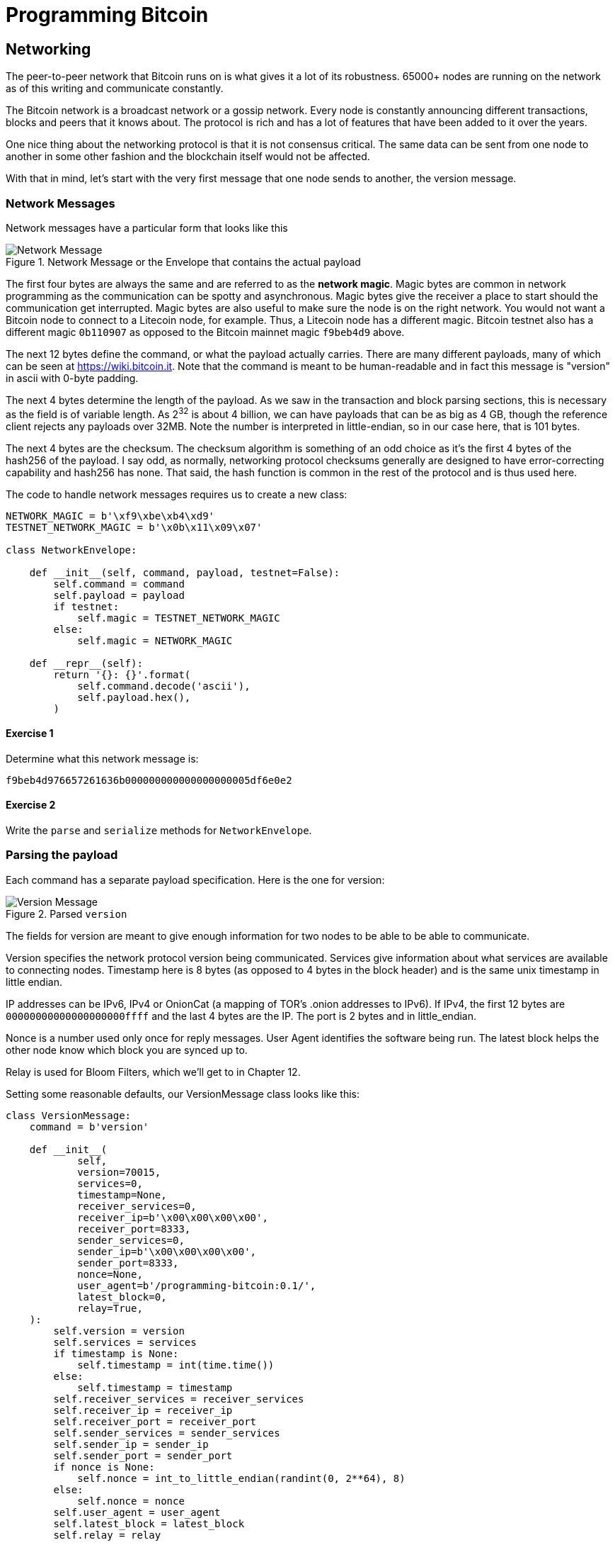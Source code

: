 = Programming Bitcoin
:imagesdir: images

[[chapter_networking]]
== Networking

[.lead]
The peer-to-peer network that Bitcoin runs on is what gives it a lot of its robustness. 65000+ nodes are running on the network as of this writing and communicate constantly.

The Bitcoin network is a broadcast network or a gossip network. Every node is constantly announcing different transactions, blocks and peers that it knows about. The protocol is rich and has a lot of features that have been added to it over the years.

One nice thing about the networking protocol is that it is not consensus critical. The same data can be sent from one node to another in some other fashion and the blockchain itself would not be affected.

With that in mind, let's start with the very first message that one node sends to another, the version message.

=== Network Messages

Network messages have a particular form that looks like this

.Network Message or the Envelope that contains the actual payload
image::network1.png[Network Message]

The first four bytes are always the same and are referred to as the *network magic*. Magic bytes are common in network programming as the communication can be spotty and asynchronous. Magic bytes give the receiver a place to start should the communication get interrupted. Magic bytes are also useful to make sure the node is on the right network. You would not want a Bitcoin node to connect to a Litecoin node, for example. Thus, a Litecoin node has a different magic. Bitcoin testnet also has a different magic `0b110907` as opposed to the Bitcoin mainnet magic `f9beb4d9` above.

The next 12 bytes define the command, or what the payload actually carries. There are many different payloads, many of which can be seen at https://wiki.bitcoin.it. Note that the command is meant to be human-readable and in fact this message is "version" in ascii with 0-byte padding.

The next 4 bytes determine the length of the payload. As we saw in the transaction and block parsing sections, this is necessary as the field is of variable length. As 2^32^ is about 4 billion, we can have payloads that can be as big as 4 GB, though the reference client rejects any payloads over 32MB. Note the number is interpreted in little-endian, so in our case here, that is 101 bytes.

The next 4 bytes are the checksum. The checksum algorithm is something of an odd choice as it's the first 4 bytes of the hash256 of the payload. I say odd, as normally, networking protocol checksums generally are designed to have error-correcting capability and hash256 has none. That said, the hash function is common in the rest of the protocol and is thus used here.

The code to handle network messages requires us to create a new class:

[source,python]
----
NETWORK_MAGIC = b'\xf9\xbe\xb4\xd9'
TESTNET_NETWORK_MAGIC = b'\x0b\x11\x09\x07'

class NetworkEnvelope:

    def __init__(self, command, payload, testnet=False):
        self.command = command
        self.payload = payload
	if testnet:
	    self.magic = TESTNET_NETWORK_MAGIC
	else:
	    self.magic = NETWORK_MAGIC

    def __repr__(self):
        return '{}: {}'.format(
            self.command.decode('ascii'),
            self.payload.hex(),
        )
----

==== Exercise {counter:exercise}

Determine what this network message is:

`f9beb4d976657261636b000000000000000000005df6e0e2`

==== Exercise {counter:exercise}

Write the `parse` and `serialize` methods for `NetworkEnvelope`.

=== Parsing the payload

Each command has a separate payload specification. Here is the one for version:

.Parsed `version`
image::network2.png[Version Message]

The fields for version are meant to give enough information for two nodes to be able to be able to communicate.

Version specifies the network protocol version being communicated. Services give information about what services are available to connecting nodes. Timestamp here is 8 bytes (as opposed to 4 bytes in the block header) and is the same unix timestamp in little endian.

IP addresses can be IPv6, IPv4 or OnionCat (a mapping of TOR's .onion addresses to IPv6). If IPv4, the first 12 bytes are `00000000000000000000ffff` and the last 4 bytes are the IP. The port is 2 bytes and in little_endian.

Nonce is a number used only once for reply messages. User Agent identifies the software being run. The latest block helps the other node know which block you are synced up to.

Relay is used for Bloom Filters, which we'll get to in Chapter 12.

Setting some reasonable defaults, our VersionMessage class looks like this:

[source,python]
----
class VersionMessage:
    command = b'version'

    def __init__(
            self,
            version=70015,
            services=0,
            timestamp=None,
            receiver_services=0,
            receiver_ip=b'\x00\x00\x00\x00',
            receiver_port=8333,
            sender_services=0,
            sender_ip=b'\x00\x00\x00\x00',
            sender_port=8333,
            nonce=None,
            user_agent=b'/programming-bitcoin:0.1/',
            latest_block=0,
            relay=True,
    ):
        self.version = version
        self.services = services
        if timestamp is None:
            self.timestamp = int(time.time())
        else:
            self.timestamp = timestamp
        self.receiver_services = receiver_services
        self.receiver_ip = receiver_ip
        self.receiver_port = receiver_port
        self.sender_services = sender_services
        self.sender_ip = sender_ip
        self.sender_port = sender_port
        if nonce is None:
            self.nonce = int_to_little_endian(randint(0, 2**64), 8)
        else:
            self.nonce = nonce
        self.user_agent = user_agent
        self.latest_block = latest_block
        self.relay = relay
----

At this point, we need a way to serialize this message.

The idea is that nodes know how to actually send and receive such payloads wrapped inside a network envelope. A fully functional bitcoin node needs to know what to do with every possible network message.

==== Exercise {counter:exercise}

Write the `serialize` method for `VersionMessage`.

=== Network handshake

The network handshake for two nodes is how node communication is established. It goes something like this:

 * A wants to connect to B and sends the version message.
 * B receives the version message and responds with the verack message and sends its own version message.
 * A receives the version and verack messages and sends back a verack message
 * B receives the verack message and continues communication

Once the handshake is finished, A and B can communicate however they want. Note that there is no authentication here and it's up to the nodes to verify all data that come in themselves. A node sending a bad tx or block, for example, can expect to get banned by other nodes.

=== Connecting to the network

Network communication is tricky due to its asynchronous nature. To experiment, we can establish a connection to a random node on the network synchronously.

[source,python]
----
>>> import socket
>>> from network import NetworkEnvelope, VersionMessage
>>> host = 'tbtc.programmingblockchain.com'
>>> port = 18333
>>> socket = socket.socket(socket.AF_INET, socket.SOCK_STREAM)
>>> socket.connect((host, port))
>>> stream = socket.makefile('rb', None)  # <1>
>>> version_message = VersionMessage()  # <2>
>>> envelope = NetworkEnvelope(b'version', version_message.serialize(), testnet=True)
>>> socket.sendall(envelope.serialize())  # <3>
>>> while True:
...     new_message = NetworkEnvelope.parse(stream)  # <4>
...     print(new_message)
----
<1> We create a stream to be able to read from the socket in the usual way. A stream made this way can be passed to all the parse methods.
<2> The first step of the handshake is to send a version message.
<3> We now send the message in the right envelope.
<4> This line will read any messages coming in through our connected socket.

Connecting in this way, we can't send until we've received and can't respond intelligently to more than 1 message at a time. A more robust implementation would use an asynchronous library (like asyncio in Python 3) to allow be able to send and receive without hanging.

Let's now make this more robust by creating a class that will handle a lot of the sending and receiving for us.

[source,python]
----
class SimpleNode:
    
    def __init__(self, host, port=None, testnet=False, logging=False):
        if port is None:
            if testnet:
                port = 18333
            else:
                port = 8333
        self.testnet= testnet
        self.logging = logging
        # connect to socket
        self.socket = socket.socket(socket.AF_INET, socket.SOCK_STREAM)
        self.socket.connect((host, port))
        # create a stream that we can use with the rest of the library
        self.stream = self.socket.makefile('rb', None)
        
    def send(self, command, payload):  # <1>
        '''Send a message to the connected node'''
        # create a network envelope
        envelope = NetworkEnvelope(command, payload, testnet=self.testnet)
        if self.logging:
            print('sending: {}'.format(envelope))
        # send the serialized envelope over the socket using sendall
        self.socket.sendall(envelope.serialize())
        
    def read(self):  # <2>
        '''Read a message from the socket'''
        envelope = NetworkEnvelope.parse(self.stream, testnet=self.testnet)
        if self.logging:
            print('receiving: {}'.format(envelope))
        return envelope

    def wait_for_commands(self, commands):  # <3>
        '''Wait for one of the commands in the list'''
        # initialize the command we have, which should be None
        command = None
        # loop until the command is in the commands we want
        while command not in commands:
            # get the next network message
            envelope = self.read()
            # set the command to be evaluated
            command = envelope.command
            # we know how to respond to version and ping, handle that here
            if command == b'version':
                # send verack
                self.send(b'verack', b'')
            elif command == b'ping':
                # send pong
                self.send(b'pong', envelope.payload)
        # return the last envelope we got
        return envelope
----
<1> The send method sends a message over the socket. As long as we know what the command and payload are, the rest of the NetworkEnvelope construction is taken care of here.
<2> The read method reads a new message from the socket. This method could potentially detect the message and route to the right parser and send back not the envelope but the correctly parsed expected object.
<3> The wait_for_commands method lets us wait for any one of several commands. This allows us to treat the socket connection a bit more synchronously and makes for a bit easier programming. A commercial strength node would definitely not use something like this.

Now that we have a node, we can now handshake with another node.

[source,python]
----
>>> from network import SimpleNode, VersionMessage
>>> node = SimpleNode('tbtc.programmingblockchain.com', testnet=True)  # <1>
>>> version_message = VersionMessage()  # <2>
>>> node.send(version_message.command, version_message.serialize())  # <3>
>>> verack_received = False
>>> version_received = False
>>> while not verack_received and not version_received:  # <4>
...     envelope = node.wait_for_commands([b'verack', b'version'])  # <5>
...     if envelope.commend == b'verack':
...         verack_received = True
...     else:
...         version_received = True
...         node.send(b'verack', b''])
...
----
<1> The server in this example is something I have set up. You can find other IP addresses for both mainnet and testnet at https://bitnodes.earn.com/api/
<2> It turns out most nodes don't really care about all the fields like ip address and port number all that much. We can connect with the defaults and everything will be just fine.
<3> We start the handshake by sending the version message
<4> We only finish when we've received both verack and version.
<5> We expect to receive a verack for our version and the other node's version. We don't know which order, though

==== Exercise {counter:exercise}

Write the `handshake` method for `SimpleNode`

=== Getting headers

Now that we can connect to a node, what can we do? When any node first connects to the network, the data that's most crucial to get and verify are the block headers. For full nodes, downloading headers allows us to asynchronously ask for various blocks. For light clients, downloading headers allows us to verify the proof-of-work in each block and give us an idea of which chain has the most proof-of-work. As we'll see in Chapter 11, light clients will be able to get proofs-of-inclusion through the network using the block headers alone.

Nodes can give us the block headers without taking up too much bandwidth. The command to get the block headers is called `getheaders` and it looks something like this:

.Parsed `getheaders`
image::getheaders.png[GetHeaders payload]

We have to specify the protocol version, the number of hashes in this list and then the starting to ending blocks that we want. If we specify the ending block to be `000...000`, we're indicating that we want as many as the other node will give us. The maximum number of headers that we'll get back is 2000, or almost a single difficulty adjustment period (2016 blocks).

Here's what the class looks like:

[source,python]
----

class GetHeadersMessage:
    command = b'getheaders'
    
    def __init__(self, version=70015, num_hashes=1, start_block=None, end_block=None):
        self.version = version
        self.num_hashes = num_hashes  # <1>
        if start_block is None:  # <2>
            raise RuntimeError('a starting block is required')
        self.start_block = start_block
        if end_block is None:
            self.end_block = b'\x00' * 32  # <3>
        else:
            self.end_block = end_block

----
<1> For the purposes of this chapter, we're going to assume that the number of hashes we'll get is 1. A more robust implementation would handle more than a single hash, but we can download the block headers using a single hash.
<2> A starting block is needed, otherwise we can't create a proper message.
<3> The ending block we assume to be null, or as many as the server will send to us if not defined.

==== Exercise {counter:exercise}

Write the `serialize` method for `GetHeadersMessage`.

=== Headers response

At this point, we can now create a node, handshake, and then ask for some headers.

[source,python]
----
>>> from network import SimpleNode, GetHeadersMessage
>>> from block import GENESIS_BLOCK_HASH
>>> node = SimpleNode('btc.programmingblockchain.com', testnet=True)
>>> node.handshake()
>>> getheaders = GetHeadersMessage(start_block=GENESIS_BLOCK_HASH)
>>> node.send(getheaders.command, getheaders.serialize())
----

Now we need a way to receive the actual headers from our connected node. The other node will send back the `headers` command. The nice thing about the headers command is that it's a bunch of block headers which we already learned how to parse from Chapter 9. The actual HeadersMessage class can take advantage. The message looks like this:

.Parsed `headers`
image::headers.png[headers payload]

We start with the number of headers as a varint. We can have up to 2000 come back, so this is important. Each block header, we know, is 80 bytes. We have the number of transactions, or 0 in this case. The number of transactions is always 0. This may be a bit confusing at first since we only asked for the headers and not the transactions. The reason nodes bother sending the number of transactions at all is because this is meant to be compatible with the format for a full block, which is the block header, number of transactions and then the transactions themselves. By specifying that the number of transactions is 0, we can use the same parsing engine as when parsing a full block.

We can proceed to the actual parsing.

[source,python]
----
class HeadersMessage:
    
    def __init__(self, blocks):
        self.blocks = blocks
        
    @classmethod
    def parse(cls, stream):
        num_headers = read_varint(stream)
        blocks = []
        for _ in range(num_headers):
            blocks.append(Block.parse(stream))  # <1>
            num_txs = read_varint(stream)  # <2>
            if num_txs != 0:  # <3>
                raise RuntimeError('number of txs not 0')
        return cls(blocks)
----
<1> Each block gets parsed using the `Block` class's `parse` method using the same stream that we have.
<2> The number of transactions is always 0 and is a remnant of block parsing.
<3> If we didn't get 0, something is wrong.

We can now do something useful with the network connection that we've set up. We can download the headers, check their proof of work and validate the block header difficulty adjustments.

[source,python]
----
>>> from network import SimpleNode, GetHeadersMessage, HeadersMessage
>>> from block import GENESIS_BLOCK_HASH
>>> from helper import calculate_new_bits
>>> node = SimpleNode('btc.programmingblockchain.com', testnet=False)
>>> node.handshake()
>>> last_block_hash = GENESIS_BLOCK_HASH
>>> first_epoch_block = None
>>> expected_bits = None
>>> count = 1
>>> while True:
...     getheaders = GetHeadersMessage(start_block=last_block_hash)
...     node.send(getheaders.command, getheaders.serialize())
...     headers_envelope = node.wait_for_commands([b'headers'])
...     headers_message = HeadersMessage.parse(headers_envelope.stream())
...     for block in headers_message.blocks:
...         if not block.check_pow():  # <1>
...             raise RuntimeError('bad proof of work at block {}'.format(count))
...         if last_block_hash != GENESIS_BLOCK_HASH and block.prev_block != last_block_hash:  # <2>
...             raise RuntimeError('discontinuous block at {}'.format(count))
...         if expected_bits and block.bits != expected_bits:  # <3>
...             raise RuntimeError('bad bits at block {} {} vs {}'.format(count, block.bits.hex(), expected_bits.hex()))
...         if first_epoch_block and count % 2016 == 2015:  # <4>
...             expected_bits = calculate_new_bits(
...                 expected_bits, block.timestamp - first_epoch_block.timestamp)
...             print(expected_bits.hex())
...         elif first_epoch_block is None:  # <5>
...             expected_bits = block.bits
...         if count % 2016 == 0 or not first_epoch_block:  # <6>
...             first_epoch_block = block
...         count += 1
...         last_block_hash = block.hash()
...     if len(headers_message.blocks) < 2000:
...         break
----
<1> We are checking the proof-of-work being correct
<2> We are checking that the current block is following the previous one we checked
<3> We are checking that the bits/target/difficulty is what should be in our current epoch
<4> At the end of the epoch, we calculate the next bits/target/difficulty
<5> We need to store the first block of the epoch to calculate bits at the end of the epoch

Note that this won't work on testnet as the difficulty adjustment algorithm is slightly different. To make sure blocks can proceed for testing, if a block hasn't been found in 20 minutes, the difficulty drops to 1, making it very easy to find a block. This is on purpose as to allow testers to be able to progress the network without expensive mining equipment. A $30 USB ASIC can typically find a few blocks per minute at the minimum difficulty.

=== Conclusion

We've managed to connect to a node on the network, handshake and do something useful, which is download and verify that the block headers meet the consensus rules. In the next chapter, we focus on getting information about transactions that we're interested in from another node in a private, yet provable way.
